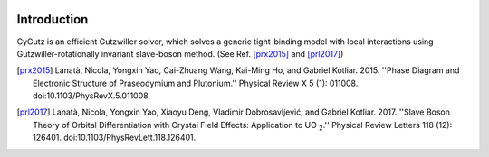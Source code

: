 .. image:: _images/logo.png
   :width: 300 px
   :alt: CyGutz
   :align: center

Introduction
============

CyGutz is an efficient Gutzwiller solver,
which solves a generic tight-binding model with local interactions
using Gutzwiller-rotationally invariant slave-boson method.
(See Ref. [prx2015]_ and [prl2017]_)


.. [prx2015] Lanatà, Nicola, Yongxin Yao, Cai-Zhuang Wang, Kai-Ming Ho,
   and Gabriel Kotliar. 2015.
   ''Phase Diagram and Electronic Structure of Praseodymium and Plutonium.''
   Physical Review X 5 (1): 011008.
   doi:10.1103/PhysRevX.5.011008.
.. [prl2017] Lanatà, Nicola, Yongxin Yao, Xiaoyu Deng, Vladimir Dobrosavljević,
   and Gabriel Kotliar. 2017.
   ''Slave Boson Theory of Orbital Differentiation with Crystal Field Effects:
   Application to UO :sub:`2`.''
   Physical Review Letters 118 (12): 126401.
   doi:10.1103/PhysRevLett.118.126401.
